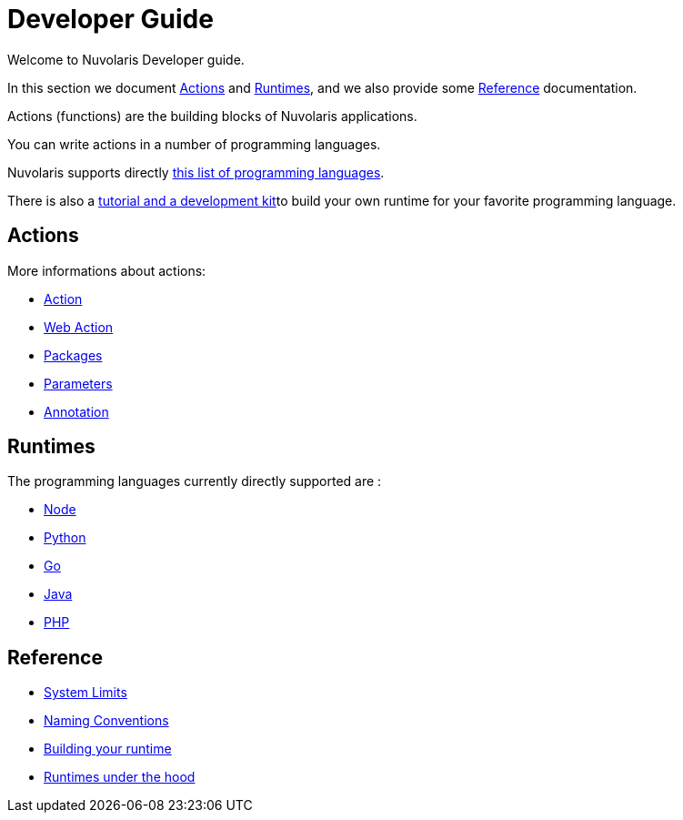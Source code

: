 = Developer Guide

Welcome to Nuvolaris Developer guide. 

In this section we document <<actions>> and <<runtimes>>, and we also provide some <<reference>> documentation.

Actions (functions) are the building blocks of Nuvolaris applications.

You can write actions in a number of programming languages. 

Nuvolaris supports directly <<runtimes, this list  of programming languages>>.

There is also a link:actionloop.adoc[tutorial and a development kit]to build your own runtime for your favorite programming language.


[[actions]]
== Actions

More informations about actions:

* xref:action.adoc[Action]
* xref:webaction.adoc[Web Action]
* xref:packages.adoc[Packages]
* xref:parameters.adoc[Parameters]
* xref:annotation.adoc[Annotation]

[[runtimes]]
== Runtimes

The programming languages currently directly supported are :

* xref:nodejs.adoc[Node]
* xref:python.adoc[Python]
* xref:golang.adoc[Go]
* xref:java.adoc[Java]
* xref:php.adoc[PHP]

[[reference]]
== Reference

* xref:limits.adoc[System Limits]
* xref:naming.adoc[Naming Conventions]
* xref:actionloop.adoc[Building your runtime]
* xref:runtime.adoc[Runtimes under the hood]
